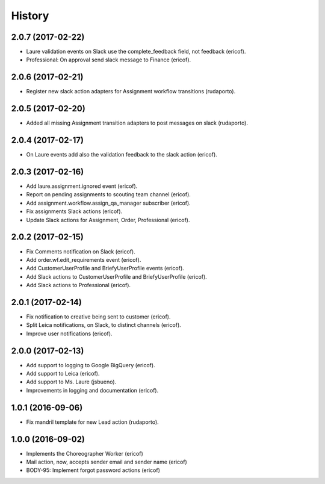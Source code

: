 =======
History
=======

2.0.7 (2017-02-22)
------------------

* Laure validation events on Slack use the complete_feedback field, not feedback (ericof).
* Professional: On approval send slack message to Finance (ericof).

2.0.6 (2017-02-21)
------------------

* Register new slack action adapters for Assignment workflow transitions (rudaporto).

2.0.5 (2017-02-20)
------------------

* Added all missing Assignment transition adapters to post messages on slack (rudaporto).


2.0.4 (2017-02-17)
------------------

* On Laure events add also the validation feedback to the slack action (ericof).


2.0.3 (2017-02-16)
------------------

* Add laure.assignment.ignored event (ericof).
* Report on pending assignments to scouting team channel (ericof).
* Add assignment.workflow.assign_qa_manager subscriber (ericof).
* Fix assignments Slack actions (ericof).
* Update Slack actions for Assignment, Order, Professional (ericof).

2.0.2 (2017-02-15)
------------------

* Fix Comments notification on Slack (ericof).
* Add order.wf.edit_requirements event (ericof).
* Add CustomerUserProfile and BriefyUserProfile events (ericof).
* Add Slack actions to CustomerUserProfile and BriefyUserProfile (ericof).
* Add Slack actions to Professional (ericof).

2.0.1 (2017-02-14)
------------------

* Fix notification to creative being sent to customer (ericof).
* Split Leica notifications, on Slack, to distinct channels (ericof).
* Improve user notifications (ericof).


2.0.0 (2017-02-13)
------------------

* Add support to logging to Google BigQuery (ericof).
* Add support to Leica (ericof).
* Add support to Ms. Laure (jsbueno).
* Improvements in logging and documentation (ericof).


1.0.1 (2016-09-06)
------------------

* Fix mandril template for new Lead action (rudaporto).

1.0.0 (2016-09-02)
------------------

* Implements the Choreographer Worker (ericof)
* Mail action, now, accepts sender email and sender name (ericof)
* BODY-95: Implement forgot password actions (ericof)
